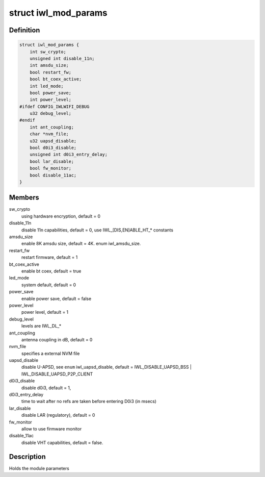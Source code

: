 .. -*- coding: utf-8; mode: rst -*-
.. src-file: drivers/net/wireless/intel/iwlwifi/iwl-modparams.h

.. _`iwl_mod_params`:

struct iwl_mod_params
=====================

.. c:type:: struct iwl_mod_params


.. _`iwl_mod_params.definition`:

Definition
----------

.. code-block:: c

    struct iwl_mod_params {
        int sw_crypto;
        unsigned int disable_11n;
        int amsdu_size;
        bool restart_fw;
        bool bt_coex_active;
        int led_mode;
        bool power_save;
        int power_level;
    #ifdef CONFIG_IWLWIFI_DEBUG
        u32 debug_level;
    #endif
        int ant_coupling;
        char *nvm_file;
        u32 uapsd_disable;
        bool d0i3_disable;
        unsigned int d0i3_entry_delay;
        bool lar_disable;
        bool fw_monitor;
        bool disable_11ac;
    }

.. _`iwl_mod_params.members`:

Members
-------

sw_crypto
    using hardware encryption, default = 0

disable_11n
    disable 11n capabilities, default = 0,
    use IWL_[DIS,EN]ABLE_HT\_\* constants

amsdu_size
    enable 8K amsdu size, default = 4K. enum iwl_amsdu_size.

restart_fw
    restart firmware, default = 1

bt_coex_active
    enable bt coex, default = true

led_mode
    system default, default = 0

power_save
    enable power save, default = false

power_level
    power level, default = 1

debug_level
    levels are IWL_DL\_\*

ant_coupling
    antenna coupling in dB, default = 0

nvm_file
    specifies a external NVM file

uapsd_disable
    disable U-APSD, see \ ``enum``\  iwl_uapsd_disable, default =
    IWL_DISABLE_UAPSD_BSS \| IWL_DISABLE_UAPSD_P2P_CLIENT

d0i3_disable
    disable d0i3, default = 1,

d0i3_entry_delay
    time to wait after no refs are taken before
    entering D0i3 (in msecs)

lar_disable
    disable LAR (regulatory), default = 0

fw_monitor
    allow to use firmware monitor

disable_11ac
    disable VHT capabilities, default = false.

.. _`iwl_mod_params.description`:

Description
-----------

Holds the module parameters

.. This file was automatic generated / don't edit.

